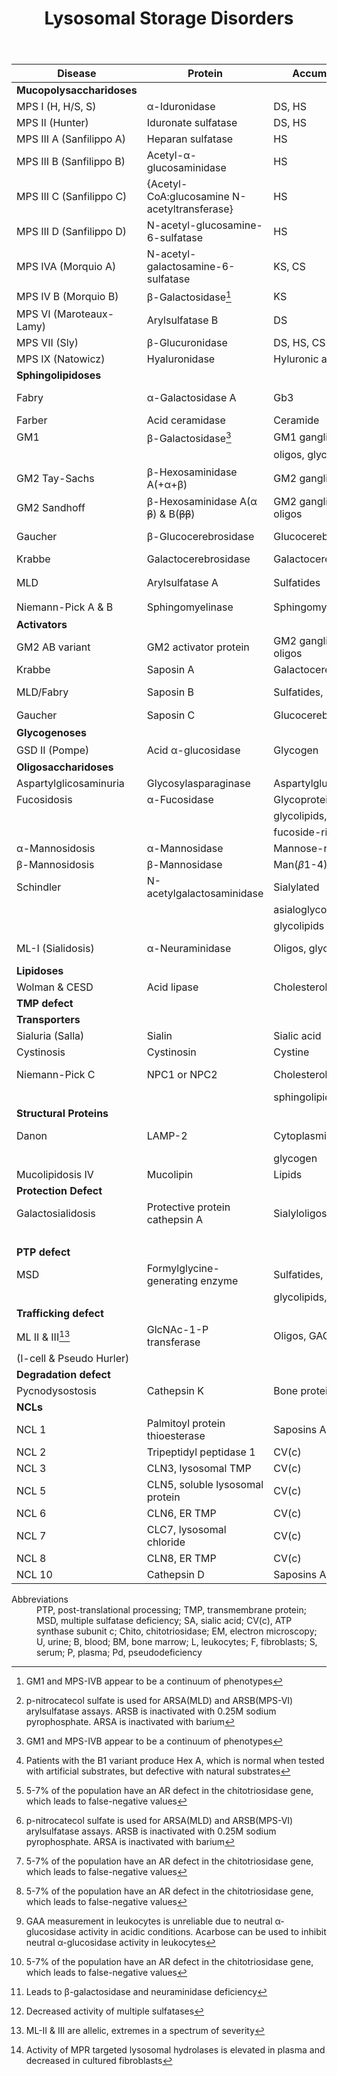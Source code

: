 #+Title: Lysosomal Storage Disorders
#+options: title:nil toc:nil num:nil author:nil date:nil
#+latex_class: article
#+latex_class_options:[landscape]
#+latex_header: \usepackage{longtable}
#+latex_header: \usepackage[margin=0.45in]{geometry}
#+latex_header:
#+latex_header_extra:
#+description:
#+keywords:
#+subtitle:

#+CAPTION[]:Lysosomal Storage Disorder Biochemistry
#+NAME: tab:lsd
#+ATTR_LATEX: :environment longtable :float sideways
| Disease                  | Protein                                                  | Accumulation            | Biomarker              | Diagnostic             | Gene         |
|--------------------------+----------------------------------------------------------+-------------------------+------------------------+------------------------+--------------|
| *Mucopolysaccharidoses*  |                                                          |                         |                        |                        |              |
| MPS I (H, H/S, S)        | \alpha-Iduronidase                                       | DS, HS                  | GAGs(U)                | E(L,F)Pd, M            | /IDUA/       |
| MPS II (Hunter)          | Iduronate sulfatase                                      | DS, HS                  | GAGs(U)                | E(L,F,P), M            | /IDS/ (XL)   |
| MPS III A (Sanfilippo A) | Heparan sulfatase                                        | HS                      | GAGs(U)                | E(F), M                | /SGSH/       |
| MPS III B (Sanfilippo B) | Acetyl-\alpha-glucosaminidase                            | HS                      | GAGs(U)                | E(L,F,S), M            | /NAGLU/      |
| MPS III C (Sanfilippo C) | \small{Acetyl-CoA:glucosamine N-acetyltransferase}       | HS                      | GAGs(U)                | E(L,F), M              | /HGSNAT/     |
| MPS III D (Sanfilippo D) | N-acetyl-glucosamine-6-sulfatase                         | HS                      | GAGs(U)                | E(L,F), M              | /GNS/        |
| MPS IVA (Morquio A)      | N-acetyl-galactosamine-6-sulfatase                       | KS, CS                  | GAGs(U)                | E(L,F), M              | /GALNS/      |
| MPS IV B (Morquio B)     | \beta-Galactosidase[fn:glb1]                             | KS                      | GAGs(U)                | E(L,F,)Pd, M           | /GLB1/       |
| MPS VI (Maroteaux-Lamy)  | Arylsulfatase B                                          | DS                      | GAGs(U)                | E(L,F)[fn:ncs], M      | /ARSB/       |
| MPS VII (Sly)            | \beta-Glucuronidase                                      | DS, HS, CS              | GAGs(U)                | E(L,F)Pd, M            | /GUSB/       |
| MPS IX (Natowicz)        | Hyaluronidase                                            | Hyluronic acid          | -                      | E(L,F), M              | /HYAL1/      |
|--------------------------+----------------------------------------------------------+-------------------------+------------------------+------------------------+--------------|
| *Sphingolipidoses*       |                                                          |                         |                        |                        |              |
| Fabry                    | \alpha-Galactosidase A                                   | Gb3                     | Gb3(U)                 | E(L,F,S)Pd, M          | /GLA/ (XL)   |
| Farber                   | Acid ceramidase                                          | Ceramide                | -                      | E(L,F), M              | /ASAH1/      |
| GM1                      | \beta-Galactosidase[fn:glb1]                             | GM1 ganglioside, KS,    | Oligos(U)              | E(L,F)Pd, M            | /GLB1/       |
|                          |                                                          | oligos, glycolipids     | GAGs(U)                |                        |              |
| GM2 Tay-Sachs            | \beta-Hexosaminidase A(+\alpha+\beta)                    | GM2 ganglioside         | -                      | E(L,F,S)Pd[fn:b1], M   | /HEXA/       |
| GM2 Sandhoff             | \beta-Hexosaminidase A(\alpha +\beta+) & B(+\beta\beta+) | GM2 ganglioside, oligos | Oligos(U)              | E(L,F)Pd, M            | /HEXB/       |
| Gaucher                  | \beta-Glucocerebrosidase                                 | Glucocerebroside        | Chito[fn:chito](S)     | E(L,F), M, BM          | /GBA/        |
| Krabbe                   | Galactocerebrosidase                                     | Galactocerebroside      | Psychosine(B)          | E(L,F), M              | /GALC/       |
| MLD                      | Arylsulfatase A                                          | Sulfatides              | Sulfatides(U)          | E(L,F)Pd[fn:ncs], M    | /ARSA/       |
| Niemann-Pick A & B       | Sphingomyelinase                                         | Sphingomyelin           | Chito[fn:chito](S)     | E(F), M, BM            | /SMPD1/      |
|--------------------------+----------------------------------------------------------+-------------------------+------------------------+------------------------+--------------|
| *Activators*             |                                                          |                         |                        |                        |              |
| GM2 AB variant           | GM2 activator protein                                    | GM2 ganglioside, oligos | Oligos(U)              | M                      | /GM2A/       |
| Krabbe                   | Saposin A                                                | Galactocerebroside      | Psychosine(B)          | M                      | /PSAP/       |
| MLD/Fabry                | Saposin B                                                | Sulfatides, Gb3         | Sulfatides(U), Gb3(U)  | M                      | /PSAP/       |
| Gaucher                  | Saposin C                                                | Glucocerebroside        | Chito[fn:chito](S)     | M                      | /PSAP/       |
|--------------------------+----------------------------------------------------------+-------------------------+------------------------+------------------------+--------------|
| *Glycogenoses*           |                                                          |                         |                        |                        |              |
| GSD II (Pompe)           | Acid \alpha-glucosidase                                  | Glycogen                | CK(S)                  | E(L[fn:acarbose],F), M | /GAA/        |
|--------------------------+----------------------------------------------------------+-------------------------+------------------------+------------------------+--------------|
| *Oligosaccharidoses*     |                                                          |                         |                        |                        |              |
| Aspartylglicosaminuria   | Glycosylasparaginase                                     | Aspartylglucosamine     | Oligos(U)              | E, M                   | /AGA/        |
| Fucosidosis              | \alpha-Fucosidase                                        | Glycoproteins,          | Oligos(U)              | E(L,F)Pd, M            | /FUCA1/      |
|                          |                                                          | glycolipids,            |                        |                        |              |
|                          |                                                          | fucoside-rich oligos    |                        |                        |              |
| \alpha-Mannosidosis      | \alpha-Mannosidase                                       | Mannose-rich oligos     | Oligos(U)              | E(L,F), M              | /MAN2B1/     |
| \beta-Mannosidosis       | \beta-Mannosidase                                        | Man(\beta1-4)GlnNAc     | Oligos(U)              | E(L,F), M              | /MANBA/      |
| Schindler                | N-acetylgalactosaminidase                                | Sialylated              | Oligos(U)              | E(L,F), M              | /NAGA/       |
|                          |                                                          | asialoglycopeptides,    |                        |                        |              |
|                          |                                                          | glycolipids             |                        |                        |              |
| ML-I (Sialidosis)        | \alpha-Neuraminidase                                     | Oligos, glycopeptides   | Bound SA(U), oligos(U) | E(F), M                | /NEU1/       |
|--------------------------+----------------------------------------------------------+-------------------------+------------------------+------------------------+--------------|
| *Lipidoses*              |                                                          |                         |                        |                        |              |
| Wolman & CESD            | Acid lipase                                              | Cholesterol esters      | -                      | E(L,F), M              | /LIPA/       |
|--------------------------+----------------------------------------------------------+-------------------------+------------------------+------------------------+--------------|
| *TMP defect*             |                                                          |                         |                        |                        |              |
| *Transporters*           |                                                          |                         |                        |                        |              |
| Sialuria (Salla)         | Sialin                                                   | Sialic acid             | Free SA(U)             | M                      | /SLC17A5/    |
| Cystinosis               | Cystinosin                                               | Cystine                 | Cystine(L)             | M                      | /CTNS/       |
| Niemann-Pick C           | NPC1 or NPC2                                             | Cholesterol,            | Chito[fn:chito](S)     | Filipin, M, BM         | /NPC1/,      |
|                          |                                                          | sphingolipids           |                        |                        | /NPC2/       |
| *Structural Proteins*    |                                                          |                         |                        |                        |              |
| Danon                    | LAMP-2                                                   | Cytoplasmic debris,     | -                      | M                      | /LAMP2/ (XL) |
|                          |                                                          | glycogen                |                        |                        |              |
| Mucolipidosis IV         | Mucolipin                                                | Lipids                  | -                      | M                      | /MCOLN1/     |
|--------------------------+----------------------------------------------------------+-------------------------+------------------------+------------------------+--------------|
| *Protection Defect*      |                                                          |                         |                        |                        |              |
| Galactosialidosis        | Protective protein cathepsin A                           | Sialyloligosaccharides  | Bound SA(U),           | E(F,L)[fn:ppca], M     | /CTSA/       |
|                          |                                                          |                         | oligos(U)              |                        |              |
|--------------------------+----------------------------------------------------------+-------------------------+------------------------+------------------------+--------------|
| *PTP defect*             |                                                          |                         |                        |                        |              |
| MSD                      | Formylglycine-generating enzyme                          | Sulfatides,             | Sulfatides(U),         | E[fn:msd], M           | /SUMF1/      |
|                          |                                                          | glycolipids, GAGs       | GAGs(U)                |                        |              |
|--------------------------+----------------------------------------------------------+-------------------------+------------------------+------------------------+--------------|
| *Trafficking defect*     |                                                          |                         |                        |                        |              |
| ML II & III[fn:all]      | GlcNAc-1-P transferase                                   | Oligos, GAGs, lipids    | Oligos(U), GAGs(U)     | E[fn:icell], M         | /GNPTAB/,    |
| (I-cell & Pseudo Hurler) |                                                          |                         |                        |                        | /GNPT/       |
|--------------------------+----------------------------------------------------------+-------------------------+------------------------+------------------------+--------------|
| *Degradation defect*     |                                                          |                         |                        |                        |              |
| Pycnodysostosis          | Cathepsin K                                              | Bone proteins           | X-ray                  | M                      | /CTSK/       |
|--------------------------+----------------------------------------------------------+-------------------------+------------------------+------------------------+--------------|
| *NCLs*                   |                                                          |                         |                        |                        |              |
| NCL 1                    | Palmitoyl protein thioesterase                           | Saposins A and D        | EM of skin             | E, M                   | /PPT1/       |
| NCL 2                    | Tripeptidyl peptidase 1                                  | CV(c)                   | EM of skin             | E, M                   | /TPP1/       |
| NCL 3                    | CLN3, lysosomal TMP                                      | CV(c)                   | EM of skin             | M                      | /CLN3/       |
| NCL 5                    | CLN5, soluble lysosomal protein                          | CV(c)                   | EM of skin             | M                      | /CLN5/       |
| NCL 6                    | CLN6, ER TMP                                             | CV(c)                   | EM of skin             | M                      | /CLN6/       |
| NCL 7                    | CLC7, lysosomal chloride                                 | CV(c)                   | EM of skin             | M                      | /MFSD8/      |
| NCL 8                    | CLN8, ER TMP                                             | CV(c)                   | EM of skin             | M                      | /CLN8/       |
| NCL 10                   | Cathepsin D                                              | Saposins A and D        | EM of skin             | M                      | /CTSD/       |
- Abbreviations :: PTP, post-translational processing; TMP,
  transmembrane protein; MSD, multiple sulfatase deficiency; SA,
  sialic acid; CV(c), ATP synthase subunit c; Chito, chitotriosidase;
  EM, electron microscopy; U, urine; B, blood; BM, bone marrow; L,
  leukocytes; F, fibroblasts; S, serum; P, plasma; Pd,
  pseudodeficiency
# Source :: https://humgenomics.biomedcentral.com/articles/10.1186/1479-7364-5-3-156

[fn:glb1]GM1 and MPS-IVB appear to be a continuum of phenotypes
[fn:ncs]p-nitrocatecol sulfate is used for ARSA(MLD) and
ARSB(MPS-VI) arylsulfatase assays. ARSB is inactivated with
0.25M sodium pyrophosphate. ARSA is inactivated with barium
[fn:b1]Patients with the B1 variant produce Hex A, which is normal
when tested with artificial substrates, but defective with natural
substrates
[fn:acarbose]GAA measurement in leukocytes is unreliable due to
neutral \alpha-glucosidase activity in acidic conditions. Acarbose can
be used to inhibit neutral \alpha-glucosidase activity in leukocytes
[fn:ppca]Leads to \beta-galactosidase and neuraminidase deficiency
[fn:msd]Decreased activity of multiple sulfatases
[fn:icell]Activity of MPR targeted lysosomal hydrolases is elevated in
plasma and decreased in cultured fibroblasts
[fn:chito]5-7% of the population have an AR defect in the
chitotriosidase gene, which leads to false-negative values
[fn:all]ML-II & III are allelic, extremes in a spectrum of severity

* COMMENT NBS table

#+CAPTION[]:LSDs Suggested for NBS
#+NAME: tab:lsdnbs
#+ATTR_LATEX: :environment longtable :float sideways
| Diseases    | Enzyme                     | Clinical Features                    | Substrates/Tissues          | Labelled Substrate              | MS/MS Substrates                   |
|-------------+----------------------------+--------------------------------------+-----------------------------+---------------------------------+------------------------------------|
| Fabry       | \alpha-galactosidase A     | Extremity pain and paresthesias,     | Glycosphingolipids-         | 4-MU-\alpha-galactoside         | Lipidated \alpha-galacoside with   |
|             | GLA                        | angiokeratoma, hypohidrosis,         | globotriaosylcaramide       |                                 | /N/-linked /t/-butyloxycarbamido   |
|             |                            | corneal opacity, deteriorating       | and galabiosylceramide,     | *Both enzyme and DNA are        | group                              |
|             |                            | renal function                       | blood group B substances    | recommended for detecting       |                                    |
|             |                            |                                      | in body fluid, blood        | female Fabry patients           |                                    |
|             |                            |                                      | vessels, heart, kidney and  |                                 |                                    |
|             |                            |                                      | eyes                        |                                 |                                    |
|-------------+----------------------------+--------------------------------------+-----------------------------+---------------------------------+------------------------------------|
| Gaucher     | \beta-glucocerebrosidase   | Type I: Bone                         | Glucocerebroside in all     | 4-MU-\beta-D-glucoside          | C12-glucosylceremide               |
|             | GBA                        | lesions, hepatosplenomegaly,         | organs, including spleen,   |                                 |                                    |
|             |                            | anemia and thrombocytopenia,         | bone marrow and lymph       |                                 |                                    |
|             |                            | lung disease.                        | nodes                       |                                 |                                    |
|             |                            | Type II: Neurodegeneration and       |                             |                                 |                                    |
|             |                            | hepatosplenomegaly in infancy        |                             |                                 |                                    |
|             |                            | Type III: Intermediate between I     |                             |                                 |                                    |
|             |                            | and II                               |                             |                                 |                                    |
|-------------+----------------------------+--------------------------------------+-----------------------------+---------------------------------+------------------------------------|
| Krabbe      | \beta-galactocerebrosidase | Extreme irritability, rapid mental   | Galactocerebroside and      | H^{3} labeled                   | C8-galactosylceremide              |
|             | GALC                       | and motor degeneration, spastic      | psychosine in myelin        | Galactosylceramide              |                                    |
|             |                            | quadriplegia, blindness without      | sheath only                 |                                 |                                    |
|             |                            | organomegaly                         |                             | 6-Hexadecanoylamino-4-          |                                    |
|             |                            |                                      |                             | MU-\beta-D-galactoside          |                                    |
|-------------+----------------------------+--------------------------------------+-----------------------------+---------------------------------+------------------------------------|
| MPS-I       | \alpha-L-iduronidase       | Coarse facial features, umbilical    | Dermatan sulfate (DS)       | 4-MU-\alpha-L-iduronide         | Umbelliferyl-\alpha-L-iduronide    |
| (Hurler,    | IDUA                       | or inguinal hernia, impaired         | and heparan sulfate (HS)    |                                 | attached to a four carbon          |
| H/S,        |                            | mental development,                  | in all organs, specifically |                                 | linker with terminal               |
| Scheie)     |                            | corneal clouding, dysostosis         | CNS, joint/skeletal, heart, |                                 | /t/-butyloxycarbamido group        |
|             |                            | multiplex, short stature, hearing    | eye, liver, spleen          |                                 |                                    |
|             |                            | loss, cardiomyopathy; only           |                             |                                 |                                    |
|             |                            | somatic features in mild form        |                             |                                 |                                    |
|-------------+----------------------------+--------------------------------------+-----------------------------+---------------------------------+------------------------------------|
| MPS-II      | iduronate-2-sulfatase      | Similar features as MPS-I: coarse    | Dermatan sulfate,           | 4-MU-1-iduronide-2-             | Umbelliferyl-\alpha-L-iduronide-2- |
| (Hunter)    | IDS                        | facial features, stiff joints, short | heparan sulfate in all      | sulfate                         | sulfate attached to a five         |
|             |                            | statue, progressive cognitive        | organs, specifically CNS,   |                                 | carbon linker with terminal        |
|             |                            | deterioration, dysostosis            | joint/skeletal, heart, eye, |                                 | /t/-butyloxycarbamido group        |
|             |                            | multiplex. No corneal clouding.      | liver and spleen            |                                 |                                    |
|-------------+----------------------------+--------------------------------------+-----------------------------+---------------------------------+------------------------------------|
| MPS-IVA     | N-acetyl-galactosamine-    | Dwarfism, distinct skeletal          | Gal-6S from Keratan         | H^{3} labeled 6-sulfo-N-        | Umbelliferyl-\beta-D-galactose-6-  |
| (Morquio A) | 6-sulfatase                | dysplasia (genu valgum,              | sulfate and GalNAc-6S       | acetylglactosamine-             | sulfate attached to a five-        |
|             | GALNS                      | pectuscarinatum, kyphosis,           | from chondroitin 6-         | glucuronic acid-6-sulfo-N-      | carbon linker with a terminal      |
|             |                            | odontoid hypoplasia,                 | sulfate in Joint/skeletal,  | acetyl galactosaminitol         | /t/-butyloxycarbamido group        |
|             |                            | pectuscarinatum), corneal            | heart, respiratory and eye  |                                 |                                    |
|             |                            | clouding. Normal intellectual        |                             | 4-MU-\beta-D-galactoside-6-     |                                    |
|             |                            | abilities.                           |                             | sulphate                        |                                    |
|             |                            |                                      |                             | (Determine \beta-galactosidase  |                                    |
|             |                            |                                      |                             | activity to differentiate MPS   |                                    |
|             |                            |                                      |                             | IVB)                            |                                    |
|-------------+----------------------------+--------------------------------------+-----------------------------+---------------------------------+------------------------------------|
| MPS-VI      | arylsulfatase B            | Similar somatic features as MPS      | Dermatan sulfate in         | /p/-nitrocatecol sulfate,       | Umbelliferyl-2-acetamido-D-        |
| (Maroteaux- | ARSB                       | I: short stature, restricted joint   | joint/skeletal, heart,      | subtraction of arylsulfatase    | galactose-4-sulfate attached       |
| Lamy)       |                            | movement, corneal clouding,          | respiratory and eye         | A (ARSA) activity from total    | to a six carbon linker with a      |
|             |                            | dysostosis multiplex, and            |                             | reaction                        | terminal /t/-butyloxycarbamido     |
|             |                            | hepatomegaly. No neurological        |                             |                                 | group                              |
|             |                            | defects.                             |                             | H^{3} labeled substrate derived |                                    |
|             |                            |                                      |                             | from chondroitin 4-sulfate      |                                    |
|-------------+----------------------------+--------------------------------------+-----------------------------+---------------------------------+------------------------------------|
| NP-A&B      | acid sphingomyelinase      | Type A: Massive                      | Sphingomyelin and           | C^{14}-labeled sphingomyelin    | C6-sphingomyelin                   |
|             | ASM                        | hepatosplenomegaly withrapid         | cholesterol in CNS,         |                                 |                                    |
|             |                            | neurodegenerationin infancy.         | spleen, lymph nodes,        | 6-Hexadecanoylamino-4-          |                                    |
|             |                            | Type B: hepatomegaly, restrictive    | bone marrow, lung and       | MU-phosphorylcholine            |                                    |
|             |                            | lung disease and hyperlipidemia      | liver                       |                                 |                                    |
|             |                            | in childhood. Normal                 |                             |                                 |                                    |
|             |                            | intelligence.                        |                             |                                 |                                    |
|-------------+----------------------------+--------------------------------------+-----------------------------+---------------------------------+------------------------------------|
| Pompe       | acid \alpha-glucosidase    | Infantile form:                      | Glycogen in cardiac and     | 4-MU-\alpha-D-glucoside         | Lipidated \alpha-D-glucoside with  |
| (GSD II)    | GAA                        | Hypotonia,cardiomegaly and           | skeletal muscles            |                                 | N-linked /t/-butyloxycarbamido     |
|             |                            | hypertrophic cardiomyopathy,         |                             |                                 | group                              |
|             |                            | hepatomegaly, severe muscle          |                             |                                 |                                    |
|             |                            | weakness, respiratory failure,       |                             |                                 |                                    |
|             |                            | macroglossia.                        |                             |                                 |                                    |
|             |                            | Late-onset form: Progressive         |                             |                                 |                                    |
|             |                            | muscle weakness.                     |                             |                                 |                                    |


# Source :: https://www.ncbi.nlm.nih.gov/pmc/articles/PMC4902264/
